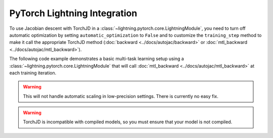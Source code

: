 PyTorch Lightning Integration
=============================

To use Jacobian descent with TorchJD in a :class:`~lightning.pytorch.core.LightningModule`, you need
to turn off automatic optimization by setting ``automatic_optimization`` to ``False`` and to
customize the ``training_step`` method to make it call the appropriate TorchJD method
(:doc:`backward <../docs/autojac/backward>` or :doc:`mtl_backward <../docs/autojac/mtl_backward>`).

The following code example demonstrates a basic multi-task learning setup using a
:class:`~lightning.pytorch.core.LightningModule` that will call :doc:`mtl_backward
<../docs/autojac/mtl_backward>` at each training iteration.

.. code-block:: python
    :emphasize-lines: 9-10, 18, 32

    import torch
    from lightning import LightningModule, Trainer
    from lightning.pytorch.utilities.types import OptimizerLRScheduler
    from torch.nn import Linear, ReLU, Sequential
    from torch.nn.functional import mse_loss
    from torch.optim import Adam
    from torch.utils.data import DataLoader, TensorDataset

    from torchjd.aggregation import UPGrad
    from torchjd.autojac import mtl_backward

    class Model(LightningModule):
        def __init__(self):
            super().__init__()
            self.feature_extractor = Sequential(Linear(10, 5), ReLU(), Linear(5, 3), ReLU())
            self.task1_head = Linear(3, 1)
            self.task2_head = Linear(3, 1)
            self.automatic_optimization = False

        def training_step(self, batch, batch_idx) -> None:
            input, target1, target2 = batch

            features = self.feature_extractor(input)
            output1 = self.task1_head(features)
            output2 = self.task2_head(features)

            loss1 = mse_loss(output1, target1)
            loss2 = mse_loss(output2, target2)

            opt = self.optimizers()
            opt.zero_grad()
            mtl_backward(losses=[loss1, loss2], features=features, aggregator=UPGrad())
            opt.step()

        def configure_optimizers(self) -> OptimizerLRScheduler:
            optimizer = Adam(self.parameters(), lr=1e-3)
            return optimizer

    model = Model()

    inputs = torch.randn(8, 16, 10)  # 8 batches of 16 random input vectors of length 10
    task1_targets = torch.randn(8, 16, 1)  # 8 batches of 16 targets for the first task
    task2_targets = torch.randn(8, 16, 1)  # 8 batches of 16 targets for the second task

    dataset = TensorDataset(inputs, task1_targets, task2_targets)
    train_loader = DataLoader(dataset)
    trainer = Trainer(
        accelerator="cpu",
        max_epochs=1,
        enable_checkpointing=False,
        logger=False,
        enable_progress_bar=False,
    )

    trainer.fit(model=model, train_dataloaders=train_loader)

.. warning::
    This will not handle automatic scaling in low-precision settings. There is currently no easy
    fix.

.. warning::
    TorchJD is incompatible with compiled models, so you must ensure that your model is not
    compiled.
